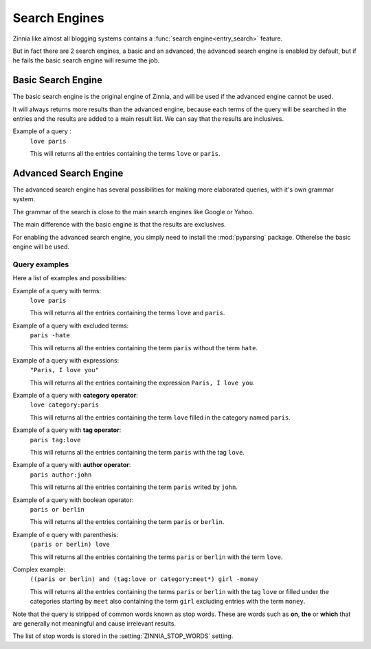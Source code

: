==============
Search Engines
==============

.. module:: zinnia.views.search

Zinnia like almost all blogging systems contains a
:func:`search engine<entry_search>` feature.

But in fact there are 2 search engines, a basic and an advanced, the
advanced search engine is enabled by default, but if he fails the
basic search engine will resume the job.

.. _basic-search-engine:

Basic Search Engine
===================

The basic search engine is the original engine of Zinnia, and will be used
if the advanced engine cannot be used.

It will always returns more results than the advanced engine, because each
terms of the query will be searched in the entries and the results are
added to a main result list. We can say that the results are inclusives.

Example of a query :
  ``love paris``

  This will returns all the entries containing the terms ``love`` or
  ``paris``.

.. _advanced-search-engine:

Advanced Search Engine
======================

.. module:: zinnia.search

The advanced search engine has several possibilities for making more
elaborated queries, with it's own grammar system.

The grammar of the search is close to the main search engines like Google
or Yahoo.

The main difference with the basic engine is that the results are
exclusives.

For enabling the advanced search engine, you simply need to install the
:mod:`pyparsing` package. Otherelse the basic engine will be used.

.. _advanced-search-examples:

Query examples
--------------

Here a list of examples and possibilities:

Example of a query with terms:
   ``love paris``

   This will returns all the entries containing the terms ``love`` and
   ``paris``.

Example of a query with excluded terms:
   ``paris -hate``

   This will returns all the entries containing the term ``paris`` without
   the term ``hate``.

Example of a query with expressions:
   ``"Paris, I love you"``

   This will returns all the entries containing the expression
   ``Paris, I love you``.

Example of a query with **category operator**:
   ``love category:paris``

   This will returns all the entries containing the term ``love`` filled in
   the category named ``paris``.

Example of a query with **tag operator**:
   ``paris tag:love``

   This will returns all the entries containing the term ``paris`` with the
   tag ``love``.

Example of a query with **author operator**:
   ``paris author:john``

   This will returns all the entries containing the term ``paris`` writed by
   ``john``.

Example of a query with boolean operator:
   ``paris or berlin``

   This will returns all the entries containing the term ``paris`` or
   ``berlin``.

Example of e query with parenthesis:
   ``(paris or berlin) love``

   This will returns all the entries containing the terms ``paris`` or
   ``berlin`` with the term ``love``.

Complex example:
   ``((paris or berlin) and (tag:love or category:meet*) girl -money``

   This will returns all the entries containing the terms ``paris`` or
   ``berlin`` with the tag ``love`` or filled under the categories starting
   by ``meet`` also containing the term ``girl`` excluding entries with the
   term ``money``.


Note that the query is stripped of common words known as stop words.
These are words such as **on**, **the** or **which** that are generally
not meaningful and cause irrelevant results.

The list of stop words is stored in the :setting:`ZINNIA_STOP_WORDS` setting.
